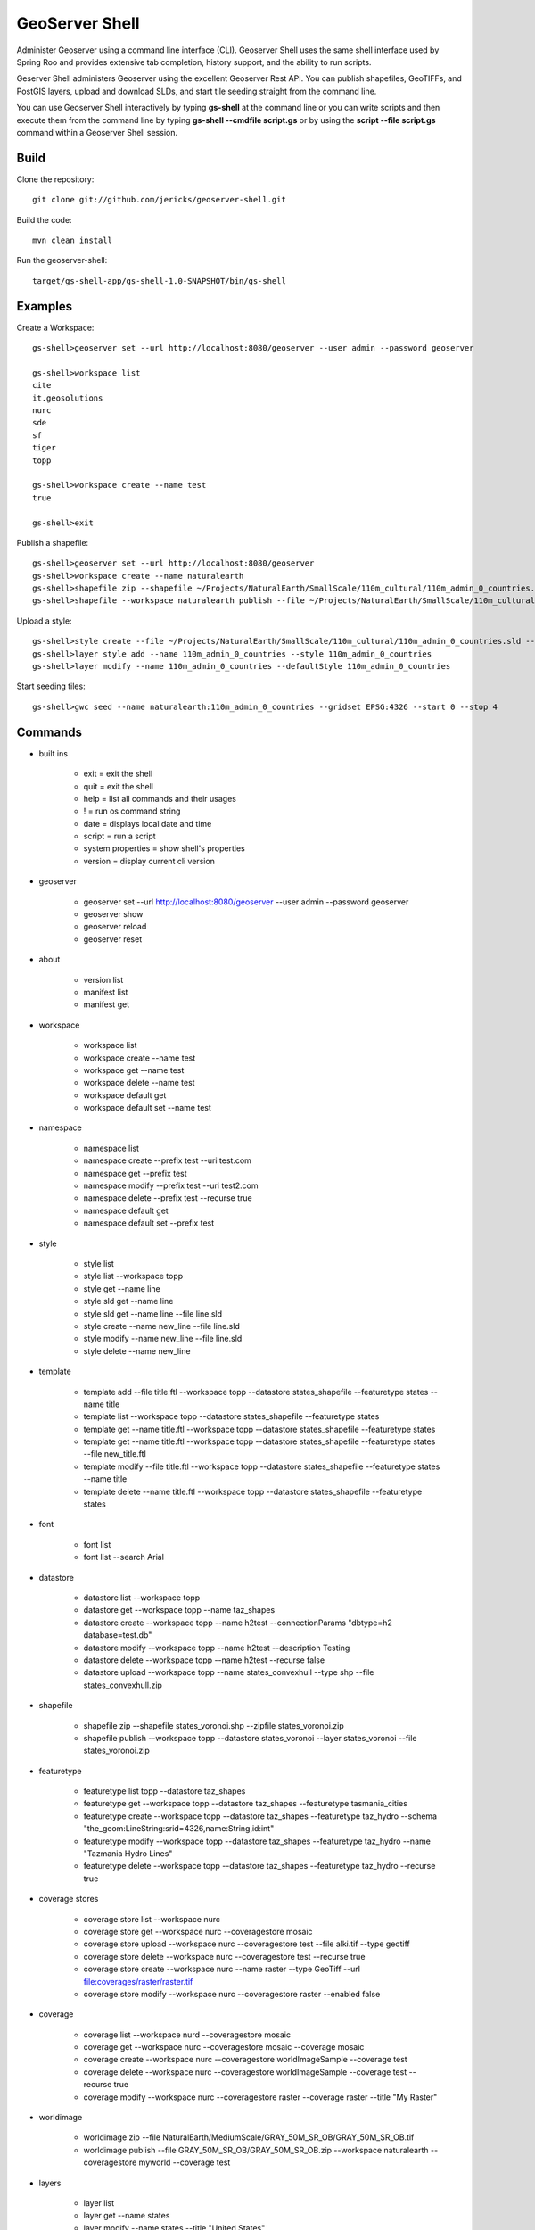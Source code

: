 GeoServer Shell
===============
Administer Geoserver using a command line interface (CLI).  Geoserver Shell uses the same shell interface used by Spring Roo and
provides extensive tab completion, history support, and the ability to run scripts.

Geserver Shell administers Geoserver using the excellent Geoserver Rest API.  You can publish shapefiles, GeoTIFFs, and PostGIS layers,
upload and download SLDs, and start tile seeding straight from the command line.

You can use Geoserver Shell interactively by typing **gs-shell** at the command line
or you can write scripts and then execute them from the command line by typing **gs-shell --cmdfile script.gs**
or by using the **script --file script.gs** command within a Geoserver Shell session.

Build
-----

Clone the repository::

    git clone git://github.com/jericks/geoserver-shell.git

Build the code::

    mvn clean install

Run the geoserver-shell::

    target/gs-shell-app/gs-shell-1.0-SNAPSHOT/bin/gs-shell

Examples
--------

Create a Workspace::

    gs-shell>geoserver set --url http://localhost:8080/geoserver --user admin --password geoserver

    gs-shell>workspace list
    cite
    it.geosolutions
    nurc
    sde
    sf
    tiger
    topp

    gs-shell>workspace create --name test
    true

    gs-shell>exit

Publish a shapefile::

    gs-shell>geoserver set --url http://localhost:8080/geoserver
    gs-shell>workspace create --name naturalearth
    gs-shell>shapefile zip --shapefile ~/Projects/NaturalEarth/SmallScale/110m_cultural/110m_admin_0_countries.shp
    gs-shell>shapefile --workspace naturalearth publish --file ~/Projects/NaturalEarth/SmallScale/110m_cultural/110m_admin_0_countries.zip

Upload a style::

    gs-shell>style create --file ~/Projects/NaturalEarth/SmallScale/110m_cultural/110m_admin_0_countries.sld --name 110m_admin_0_countries
    gs-shell>layer style add --name 110m_admin_0_countries --style 110m_admin_0_countries
    gs-shell>layer modify --name 110m_admin_0_countries --defaultStyle 110m_admin_0_countries

Start seeding tiles::

    gs-shell>gwc seed --name naturalearth:110m_admin_0_countries --gridset EPSG:4326 --start 0 --stop 4

Commands
--------

* built ins

    * exit = exit the shell

    * quit = exit the shell

    * help = list all commands and their usages

    * ! = run os command string

    * date = displays local date and time

    * script = run a script

    * system properties = show shell's properties

    * version = display current cli version

* geoserver

    * geoserver set --url http://localhost:8080/geoserver --user admin --password geoserver

    * geoserver show

    * geoserver reload

    * geoserver reset

* about

    * version list

    * manifest list

    * manifest get

* workspace

    * workspace list

    * workspace create --name test

    * workspace get --name test

    * workspace delete --name test

    * workspace default get

    * workspace default set --name test

* namespace

    * namespace list

    * namespace create --prefix test --uri test.com

    * namespace get --prefix test

    * namespace modify --prefix test --uri test2.com

    * namespace delete --prefix test --recurse true

    * namespace default get

    * namespace default set --prefix test

* style

    * style list

    * style list --workspace topp

    * style get --name line

    * style sld get --name line

    * style sld get --name line --file line.sld

    * style create --name new_line --file line.sld

    * style modify --name new_line --file line.sld

    * style delete --name new_line

* template

    * template add --file title.ftl --workspace topp --datastore states_shapefile --featuretype states --name title

    * template list --workspace topp --datastore states_shapefile --featuretype states

    * template get --name title.ftl --workspace topp --datastore states_shapefile --featuretype states

    * template get --name title.ftl --workspace topp --datastore states_shapefile --featuretype states --file new_title.ftl

    * template modify --file title.ftl --workspace topp --datastore states_shapefile --featuretype states --name title

    * template delete --name title.ftl --workspace topp --datastore states_shapefile --featuretype states

* font

    * font list

    * font list --search Arial

* datastore
    
    * datastore list --workspace topp

    * datastore get --workspace topp --name taz_shapes

    * datastore create --workspace topp --name h2test --connectionParams "dbtype=h2 database=test.db"
    
    * datastore modify --workspace topp --name h2test --description Testing

    * datastore delete --workspace topp --name h2test --recurse false
    
    * datastore upload --workspace topp --name states_convexhull --type shp --file states_convexhull.zip

* shapefile

    * shapefile zip --shapefile states_voronoi.shp --zipfile states_voronoi.zip

    * shapefile publish --workspace topp --datastore states_voronoi --layer states_voronoi --file states_voronoi.zip

* featuretype

    * featuretype list topp --datastore taz_shapes

    * featuretype get --workspace topp --datastore taz_shapes --featuretype tasmania_cities

    * featuretype create --workspace topp --datastore taz_shapes --featuretype taz_hydro --schema "the_geom:LineString:srid=4326,name:String,id:int"

    * featuretype modify --workspace topp --datastore taz_shapes --featuretype taz_hydro --name "Tazmania Hydro Lines"

    * featuretype delete --workspace topp --datastore taz_shapes --featuretype taz_hydro --recurse true

* coverage stores

    * coverage store list --workspace nurc
      
    * coverage store get --workspace nurc --coveragestore mosaic

    * coverage store upload --workspace nurc --coveragestore test --file alki.tif --type geotiff

    * coverage store delete --workspace nurc --coveragestore test --recurse true

    * coverage store create --workspace nurc --name raster --type GeoTiff --url file:coverages/raster/raster.tif

    * coverage store modify --workspace nurc --coveragestore raster --enabled false
    
* coverage
  
    * coverage list --workspace nurd --coveragestore mosaic

    * coverage get --workspace nurc --coveragestore mosaic --coverage mosaic

    * coverage create --workspace nurc --coveragestore worldImageSample --coverage test

    * coverage delete --workspace nurc --coveragestore worldImageSample --coverage test --recurse true

    * coverage modify --workspace nurc --coveragestore raster --coverage raster --title "My Raster"

* worldimage

    * worldimage zip --file NaturalEarth/MediumScale/GRAY_50M_SR_OB/GRAY_50M_SR_OB.tif

    * worldimage publish --file GRAY_50M_SR_OB/GRAY_50M_SR_OB.zip --workspace naturalearth --coveragestore myworld --coverage test

* layers

    * layer list

    * layer get --name states

    * layer modify --name states --title "United States"

    * layer delete --name states
    
    * layer style list --name states
    
    * layer style add --name states --style line

* ows
  
    * ows wcs list

    * ows wms list

    * ows wfs list

* ows wcs

    * ows wcs list --workspace topp

    * ows wcs create --workspace nurc

    * ows wcs modify --workspace nurc --enabled false
      
    * ows wcs delete --workspace topp

* ows wfs

    * ows wfs create --workspace topp

    * ows wfs list --workspace topp

    * ows wfs modify --workspace topp --enabled false

    * ows wfs delete --workspace topp

* ows wms 

    * ows wms create --workspace topp

    * ows wms list --workspace topp

    * ows wms modify --workspace topp --enabled false

    * ows wms delete --workspace topp

* settings

    * settings list

    * settings modify --person Jared

    * settings contact list

    * settings contact modify --city Tacoma

    * settings local list --workspace topp

    * settings local delete --workspace topp

    * settings local create --workspace topp

    * settings local modify --workspace topp --person "Jared Erickson"
   
* gwc
    
    * gwc layer list

    * gwc layer get --name topp:states

    * gwc wms layer create --name wms_states --wmsurl http://localhost:8080/geoserver/wms --wmslayers topp:states

    * gwc geoserver layer create --name topp:states

    * gwc layer delete --name test

    * gwc wms layer modify --name topp:AFREEMAN.TOWNS_ANF2 --gutter 20

    * gwc geoserver layer modify --name topp:states --enabled false

    * gwc status

    * gwc seed --name topp:states_voronoi --gridset EPSG:4326 --start 0 --stop 4

    * gwc status --name top:states_voronoi
      
    * gwc reseed --name topp:states_voronoi --gridset EPSG:4326 --start 0 --stop 4

    * gwc truncate --name topp:states_voronoi --gridset EPSG:4326 --start 0 --stop 4

    * gwc kill

* wmsstore

    * wmsstore list --workspace topp

    * wmsstore get --workspace topp --store massgis

    * wmsstore create --workspace topp --store massgis --url http://giswebservices.massgis.state.ma.us/geoserver/wms?request=GetCapabilities&version=1.1.0&service=wms

    * wmsstore modify --workspace topp --store massgis --enabled false

    * wmsstore delete --workspace topp --store massgis --recurse true

    * wmsstore layer list --workspace topp --store massgis

    * wmsstore available layer list --workspace topp --store massgis

    * wmsstore layer get --workspace topp --store massgis --layer AFREEMAN.TOWNS_ANF2

    * wmsstore layer create --workspace top --store massgis --layer massgis:GISDATA.BIKETRAILS_ARC

    * wmsstore layer modify --workspace topp --store massgis --layer massgis:WELLS.WELLS_PT --enabled false
      
    * wmsstore layer delete --workspace topp --store massgis --layer massgis:WELLS.WELLS_PT --recurse true

Libraries
---------
Spring Shell:
    https://github.com/SpringSource/spring-shell

GeoServer Manager:
    https://github.com/geosolutions-it/geoserver-manager

GeoTools:
    http://www.geotools.org/

License
-------
GeoServer Shell is open source and licensed under the MIT License.
